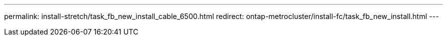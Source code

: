 ---
permalink: install-stretch/task_fb_new_install_cable_6500.html
redirect: ontap-metrocluster/install-fc/task_fb_new_install.html
---

// 2024 APR 8, ONTAPDOC-1710
